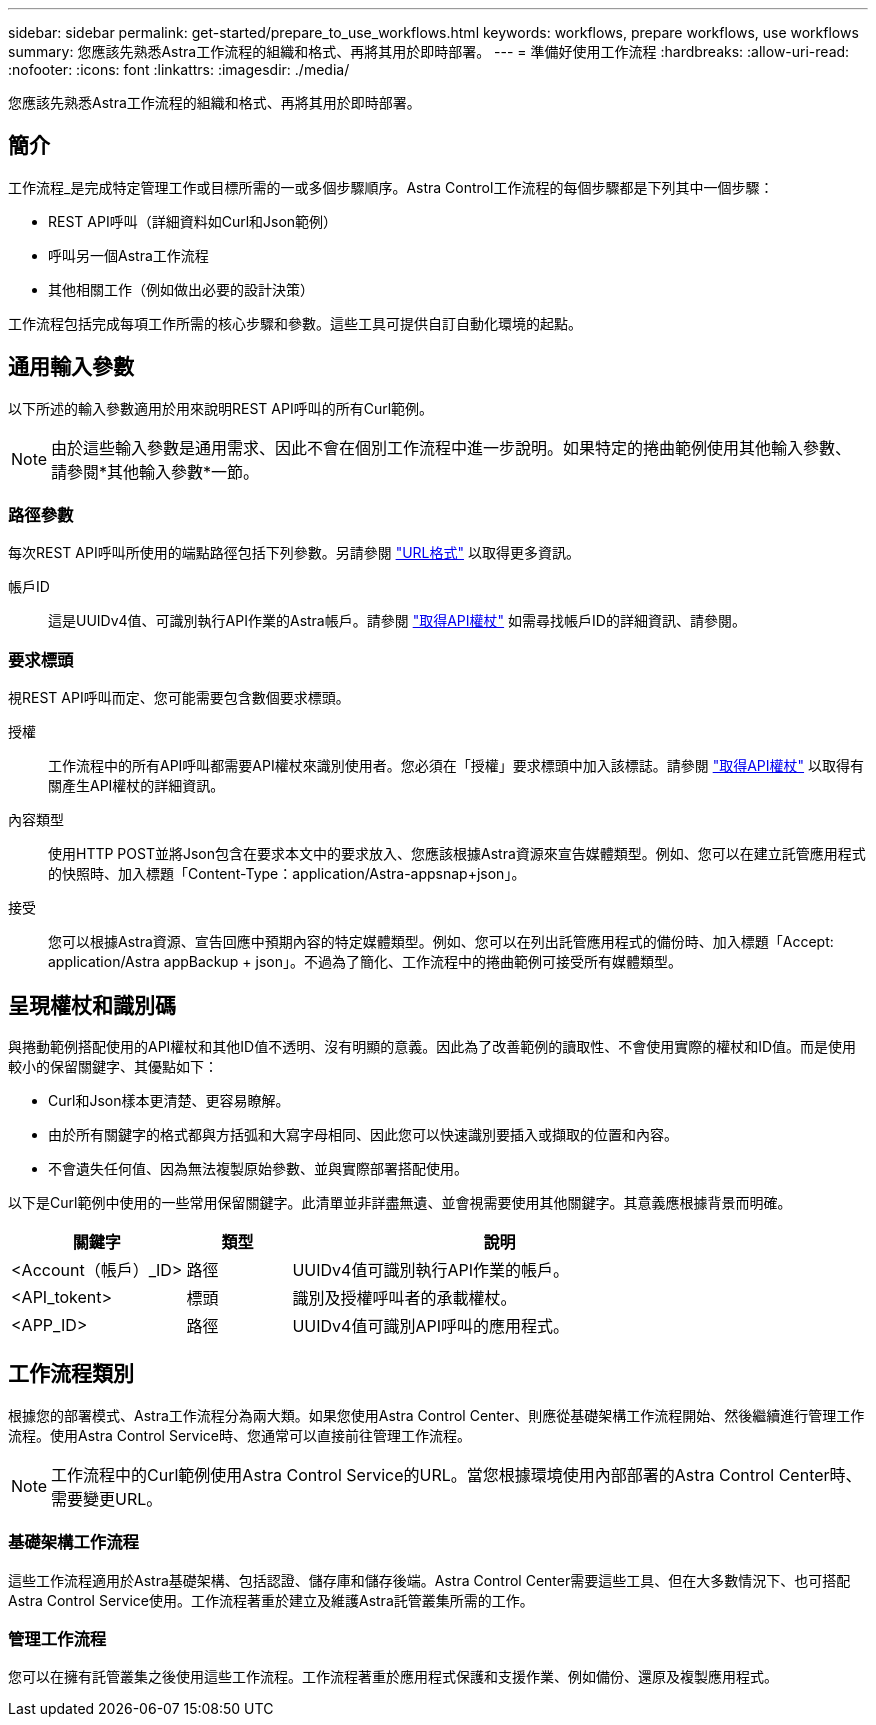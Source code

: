 ---
sidebar: sidebar 
permalink: get-started/prepare_to_use_workflows.html 
keywords: workflows, prepare workflows, use workflows 
summary: 您應該先熟悉Astra工作流程的組織和格式、再將其用於即時部署。 
---
= 準備好使用工作流程
:hardbreaks:
:allow-uri-read: 
:nofooter: 
:icons: font
:linkattrs: 
:imagesdir: ./media/


[role="lead"]
您應該先熟悉Astra工作流程的組織和格式、再將其用於即時部署。



== 簡介

工作流程_是完成特定管理工作或目標所需的一或多個步驟順序。Astra Control工作流程的每個步驟都是下列其中一個步驟：

* REST API呼叫（詳細資料如Curl和Json範例）
* 呼叫另一個Astra工作流程
* 其他相關工作（例如做出必要的設計決策）


工作流程包括完成每項工作所需的核心步驟和參數。這些工具可提供自訂自動化環境的起點。



== 通用輸入參數

以下所述的輸入參數適用於用來說明REST API呼叫的所有Curl範例。


NOTE: 由於這些輸入參數是通用需求、因此不會在個別工作流程中進一步說明。如果特定的捲曲範例使用其他輸入參數、請參閱*其他輸入參數*一節。



=== 路徑參數

每次REST API呼叫所使用的端點路徑包括下列參數。另請參閱 link:../rest-core/url_format.html["URL格式"] 以取得更多資訊。

帳戶ID:: 這是UUIDv4值、可識別執行API作業的Astra帳戶。請參閱 link:../get-started/get_api_token.html["取得API權杖"] 如需尋找帳戶ID的詳細資訊、請參閱。




=== 要求標頭

視REST API呼叫而定、您可能需要包含數個要求標頭。

授權:: 工作流程中的所有API呼叫都需要API權杖來識別使用者。您必須在「授權」要求標頭中加入該標誌。請參閱 link:../get-started/get_api_token.html["取得API權杖"] 以取得有關產生API權杖的詳細資訊。
內容類型:: 使用HTTP POST並將Json包含在要求本文中的要求放入、您應該根據Astra資源來宣告媒體類型。例如、您可以在建立託管應用程式的快照時、加入標題「Content-Type：application/Astra-appsnap+json」。
接受:: 您可以根據Astra資源、宣告回應中預期內容的特定媒體類型。例如、您可以在列出託管應用程式的備份時、加入標題「Accept: application/Astra appBackup + json」。不過為了簡化、工作流程中的捲曲範例可接受所有媒體類型。




== 呈現權杖和識別碼

與捲動範例搭配使用的API權杖和其他ID值不透明、沒有明顯的意義。因此為了改善範例的讀取性、不會使用實際的權杖和ID值。而是使用較小的保留關鍵字、其優點如下：

* Curl和Json樣本更清楚、更容易瞭解。
* 由於所有關鍵字的格式都與方括弧和大寫字母相同、因此您可以快速識別要插入或擷取的位置和內容。
* 不會遺失任何值、因為無法複製原始參數、並與實際部署搭配使用。


以下是Curl範例中使用的一些常用保留關鍵字。此清單並非詳盡無遺、並會視需要使用其他關鍵字。其意義應根據背景而明確。

[cols="25,15,60"]
|===
| 關鍵字 | 類型 | 說明 


| <Account（帳戶）_ID> | 路徑 | UUIDv4值可識別執行API作業的帳戶。 


| <API_tokent> | 標頭 | 識別及授權呼叫者的承載權杖。 


| <APP_ID> | 路徑 | UUIDv4值可識別API呼叫的應用程式。 
|===


== 工作流程類別

根據您的部署模式、Astra工作流程分為兩大類。如果您使用Astra Control Center、則應從基礎架構工作流程開始、然後繼續進行管理工作流程。使用Astra Control Service時、您通常可以直接前往管理工作流程。


NOTE: 工作流程中的Curl範例使用Astra Control Service的URL。當您根據環境使用內部部署的Astra Control Center時、需要變更URL。



=== 基礎架構工作流程

這些工作流程適用於Astra基礎架構、包括認證、儲存庫和儲存後端。Astra Control Center需要這些工具、但在大多數情況下、也可搭配Astra Control Service使用。工作流程著重於建立及維護Astra託管叢集所需的工作。



=== 管理工作流程

您可以在擁有託管叢集之後使用這些工作流程。工作流程著重於應用程式保護和支援作業、例如備份、還原及複製應用程式。
